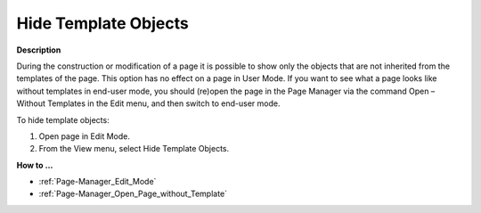 

.. _Page-Manager_Hide_Template_Objects:


Hide Template Objects
=====================

**Description** 

During the construction or modification of a page it is possible to show only the objects that are not inherited from the templates of the page. This option has no effect on a page in User Mode. If you want to see what a page looks like without templates in end-user mode, you should (re)open the page in the Page Manager via the command Open – Without Templates in the Edit menu, and then switch to end-user mode.



To hide template objects:

1.	Open page in Edit Mode.

2.	From the View menu, select Hide Template Objects.



**How to …** 

*	:ref:`Page-Manager_Edit_Mode`  
*	:ref:`Page-Manager_Open_Page_without_Template` 




